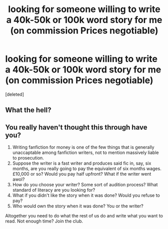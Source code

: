 #+TITLE: looking for someone willing to write a 40k-50k or 100k word story for me (on commission Prices negotiable)

* looking for someone willing to write a 40k-50k or 100k word story for me (on commission Prices negotiable)
:PROPERTIES:
:Score: 0
:DateUnix: 1529167727.0
:DateShort: 2018-Jun-16
:FlairText: Prompt for commision
:END:
[deleted]


** What the hell?
:PROPERTIES:
:Author: moomoogoat
:Score: 3
:DateUnix: 1529168980.0
:DateShort: 2018-Jun-16
:END:


** You really haven't thought this through have you?

1. Writing fanfiction for money is one of the few things that is generally unaccaptable among fanfiction writers, not to mention massively liable to prosecution.
2. Suppose the writer is a fast writer and produces said fic in, say, six months, are you really going to pay the equivalent of six months wages. £10,000 or so? Would you pay half upfront? What if the writer went awol?
3. How do you choose your writer? Some sort of audition process? What standard of literacy are you looking for?
4. What if you didn't like the story when it was done? Would you refuse to pay?
5. Who would own the story when it was done? You or the writer?

Altogether you need to do what the rest of us do and write what you want to read. Not enough time? Join the club.
:PROPERTIES:
:Author: booksandpots
:Score: 2
:DateUnix: 1529169570.0
:DateShort: 2018-Jun-16
:END:
